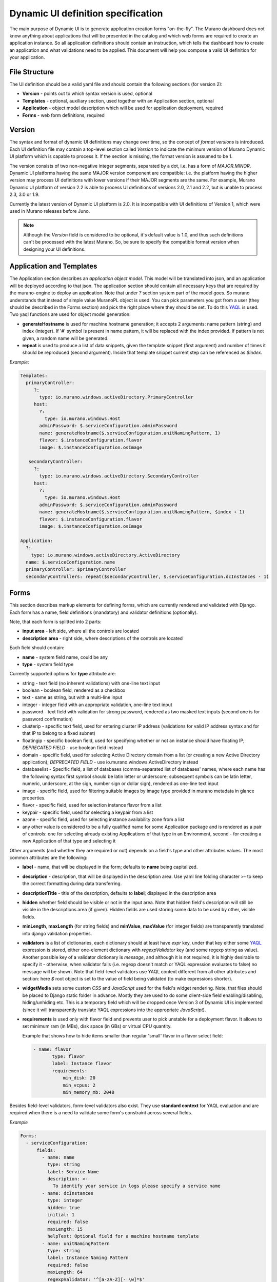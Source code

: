 .. _DynamicUISpec:

Dynamic UI definition specification
~~~~~~~~~~~~~~~~~~~~~~~~~~~~~~~~~~~

The main purpose of Dynamic UI is to generate application creation
forms "on-the-fly".  The Murano dashboard does not know anything about
applications that will be presented in the catalog and which web forms are required to create
an application instance.  So all application definitions should contain
an instruction, which tells the dashboard how to create an application and what
validations need to be applied. This document will help you compose
a valid UI definition for your application.

File Structure
--------------

The UI definition should be a valid yaml file and should contain the following sections (for version 2):

* **Version** - points out to which syntax version is used, optional
* **Templates** - optional, auxiliary section, used together with an Application section, optional
* **Application** - object model description which will be used for application deployment, required
* **Forms** - web form definitions, required

Version
-------

The syntax and format of dynamic UI definitions may change over time, so the
concept of `format versions` is introduced. Each UI definition file may contain
a top-level section called `Version` to indicate the minimum version of Murano
Dynamic UI platform which is capable to process it.
If the section is missing, the format version is assumed to be 1.

The version consists of two non-negative integer segments, separated by a dot,
i.e. has a form of `MAJOR.MINOR`.
Dynamic UI platforms having the same MAJOR version component are compatible:
i.e. the platform having the higher version may process UI definitions with
lower versions if their MAJOR segments are the same.
For example, Murano Dynamic UI platform of version 2.2 is able to process UI
definitions of versions 2.0, 2.1 and 2.2, but is unable to process 2.3, 3.0 or
1.9.

Currently the latest version of Dynamic UI platform is 2.0. It is incompatible
with UI definitions of Version 1, which were used in Murano releases before
Juno.

.. note::

    Although the `Version` field is considered to be optional, it's default
    value is 1.0, and thus such definitions can't be processed with the latest
    Murano. So, be sure to specify the compatible format version when designing
    your UI definitions.
..

Application and Templates
-------------------------

The Application section describes an *application object model*.
This model will be translated into json, and an application will be
deployed according to that json. The application section should
contain all necessary keys that are required by the murano-engine to
deploy an application. Note that under *?* section system part
of the model goes. So murano understands that instead of simple value
MuranoPL object is used. You can pick parameters you got from a user
(they should be described in the Forms section) and pick the right place
where they should be set. To do this `YAQL
<https://github.com/ativelkov/yaql/blob/master/README.md>`_ is
used. Two yaql functions are used for object model generation:

* **generateHostname** is used for machine hostname generation; it accepts 2 arguments: name pattern (string) and index (integer). If '#' symbol is present in name pattern, it will be replaced with the index provided. If pattern is not given, a random name will be generated.
* **repeat** is used to produce a list of data snippets, given the template snippet (first argument) and number of times it should be reproduced (second argument). Inside that template snippet current step can be referenced as *$index*.

.. note:
   Note, that while evaluating YAQL expressions referenced from
   **Application** section (as well as almost all attributes inside
   **Forms** section, see later) *$* root object is set to the list of
   dictionaries with cleaned validated forms' data. For example, to obtain
   a cleaned value of field *name* of form *appConfiguration* , you should reference it
   as *$.appConfiguration.name*. This context will be called as a
   **standard context** throughout the text.

*Example:*

.. code-block:: yaml

   Templates:
     primaryController:
        ?:
          type: io.murano.windows.activeDirectory.PrimaryController
        host:
          ?:
            type: io.murano.windows.Host
          adminPassword: $.serviceConfiguration.adminPassword
          name: generateHostname($.serviceConfiguration.unitNamingPattern, 1)
          flavor: $.instanceConfiguration.flavor
          image: $.instanceConfiguration.osImage

      secondaryController:
        ?:
          type: io.murano.windows.activeDirectory.SecondaryController
        host:
          ?:
            type: io.murano.windows.Host
          adminPassword: $.serviceConfiguration.adminPassword
          name: generateHostname($.serviceConfiguration.unitNamingPattern, $index + 1)
          flavor: $.instanceConfiguration.flavor
          image: $.instanceConfiguration.osImage

   Application:
     ?:
       type: io.murano.windows.activeDirectory.ActiveDirectory
     name: $.serviceConfiguration.name
     primaryController: $primaryController
     secondaryControllers: repeat($secondaryController, $.serviceConfiguration.dcInstances - 1)


Forms
-----

This section describes markup elements for defining forms, which are currently rendered and validated with Django.
Each form has a name, field definitions (mandatory) and validator definitions (optionally).

Note, that each form is splitted into 2 parts:

* **input area** - left side, where all the controls are located
* **description area** - right side, where descriptions of the controls are located

Each field should contain:

* **name** -  system field name, could be any
* **type** - system field type

Currently supported options for **type** attribute are:

* string - text field (no inherent validations) with one-line text input
* boolean - boolean field, rendered as a checkbox
* text - same as string, but with a multi-line input
* integer - integer field with an appropriate validation, one-line text input
* password - text field with validation for strong password, rendered as two masked text inputs (second one is for password confirmation)
* clusterip - specific text field, used for entering cluster IP address (validations for valid IP address syntax and for that IP to belong to a fixed subnet)
* floatingip - specific boolean field, used for specifying whether or not an instance should have floating IP; *DEPRECATED FIELD* - use boolean field instead
* domain - specific field, used for selecting Active Directory domain from a list (or creating a new Active Directory application); *DEPRECATED FIELD* - use io.murano.windows.ActiveDirectory instead
* databaselist - Specific field, a list of databases (comma-separated list of databases' names, where each name has the following syntax first symbol should be latin letter or underscore; subsequent symbols can be latin letter, numeric, underscore, at the sign, number sign or dollar sign), rendered as one-line text input
* image - specific field, used for filtering suitable images by image type provided in murano metadata in glance properties.
* flavor - specific field, used for selection instance flavor from a list
* keypair - specific field, used for selecting a keypair from a list
* azone - specific field, used for selecting instance availability zone from a list
* any other value is considered to be a fully qualified name for some Application package and is rendered as a pair of controls: one for selecting already existing Applications of that type in an Environment, second - for creating a new Application of that type and selecting it

Other arguments (and whether they are required or not) depends on a
field's type and other attributes values. The most common
attributes are the following:

* **label** - name, that will be displayed in the form; defaults to **name** being capitalized.
* **description** - description, that will be displayed in the description area.
  Use yaml line folding character >- to keep the correct formatting during data transferring.
* **descriptionTitle** - title of the description, defaults to **label**; displayed in the description area
* **hidden** whether field should be visible or not in the input area.
  Note that hidden field's description will still be visible in the descriptions area (if given).
  Hidden fields are used storing some data to be used by other, visible fields.
* **minLength**, **maxLength** (for string fields) and **minValue**, **maxValue** (for integer fields) are transparently translated into django validation properties.
* **validators** is a list of dictionaries, each dictionary should at least have *expr* key, under that key either some `YAQL <https://github.com/stackforge/yaql/blob/master/README.rst>`_ expression is stored, either one-element dictionary with *regexpValidator* key (and some regexp string as value). Another possible key of a validator dictionary is *message*, and although it is not required, it is highly desirable to specify it - otherwise, when validator fails (i.e. regexp doesn't match or YAQL expression evaluates to false) no message will be shown. Note that field-level validators use YAQL context different from all other attributes and section: here *$* root object is set to the value of field being validated (to make expressions shorter).
* **widgetMedia** sets some custom *CSS* and *JavaScript* used for the field's widget rendering. Note, that files should be placed to Django static folder in advance.
  Mostly they are used to do some client-side field enabling/disabling, hiding/unhiding etc.
  This is a temporary field which will be dropped once Version 3 of Dynamic UI is implemented (since it will transparently translate YAQL expressions into the appropriate *JavaScript*).
* **requirements** is used only with flavor field and prevents user to pick unstable for a deployment flavor.
  It allows to set minimum ram (in MBs), disk space (in GBs) or virtual CPU quantity.

  Example that shows how to hide items smaller than regular 'small' flavor in a flavor select field:

  .. code-block:: yaml

   - name: flavor
          type: flavor
          label: Instance flavor
          requirements:
              min_disk: 20
              min_vcpus: 2
              min_memory_mb: 2048

Besides field-level validators, form-level validators also exist. They
use **standard context** for YAQL evaluation and are required when
there is a need to validate some form's constraint across several
fields.

*Example*

.. code-block:: yaml

 Forms:
   - serviceConfiguration:
       fields:
         - name: name
           type: string
           label: Service Name
           description: >-
             To identify your service in logs please specify a service name
         - name: dcInstances
           type: integer
           hidden: true
           initial: 1
           required: false
           maxLength: 15
           helpText: Optional field for a machine hostname template
         - name: unitNamingPattern
           type: string
           label: Instance Naming Pattern
           required: false
           maxLength: 64
           regexpValidator: '^[a-zA-Z][-_\w]*$'
           errorMessages:
            invalid: Just letters, numbers, underscores and hyphens are allowed.
          helpText: Just letters, numbers, underscores and hyphens are allowed.
          description: >-
            Specify a string that will be used in a hostname instance.
            Just A-Z, a-z, 0-9, dash, and underline are allowed.


   - instanceConfiguration:
         fields:
           - name: title
             type: string
             required: false
             hidden: true
             descriptionTitle: Instance Configuration
             description: Specify some instance parameters based on which service will be created.
           - name: flavor
             type: flavor
             label: Instance flavor
             description: >-
               Select a flavor registered in Openstack. Consider that service performance
               depends on this parameter.
             required: false
           - name: osImage
             type: image
             imageType: windows
             label: Instance image
             description: >-
               Select valid image for a service. Image should already be prepared and
               registered in glance.
           - name: availabilityZone
             type: azone
             label: Availability zone
             description: Select an availability zone, where service will be installed.
             required: false

